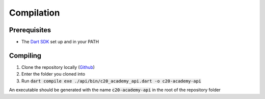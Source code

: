 Compilation
===========

Prerequisites
-------------

* The `Dart SDK <https://dart.dev/get-dart>`_ set up and in your PATH

Compiling
---------

#. Clone the repository locally (`Github <https://github.com/SETAP-Group5A-2023/c20-academy-api>`_)
#. Enter the folder you cloned into
#. Run :code:`dart compile exe ./api/bin/c20_academy_api.dart -o c20-academy-api`

An executable should be generated with the name :code:`c20-academy-api` in the root of the repository folder